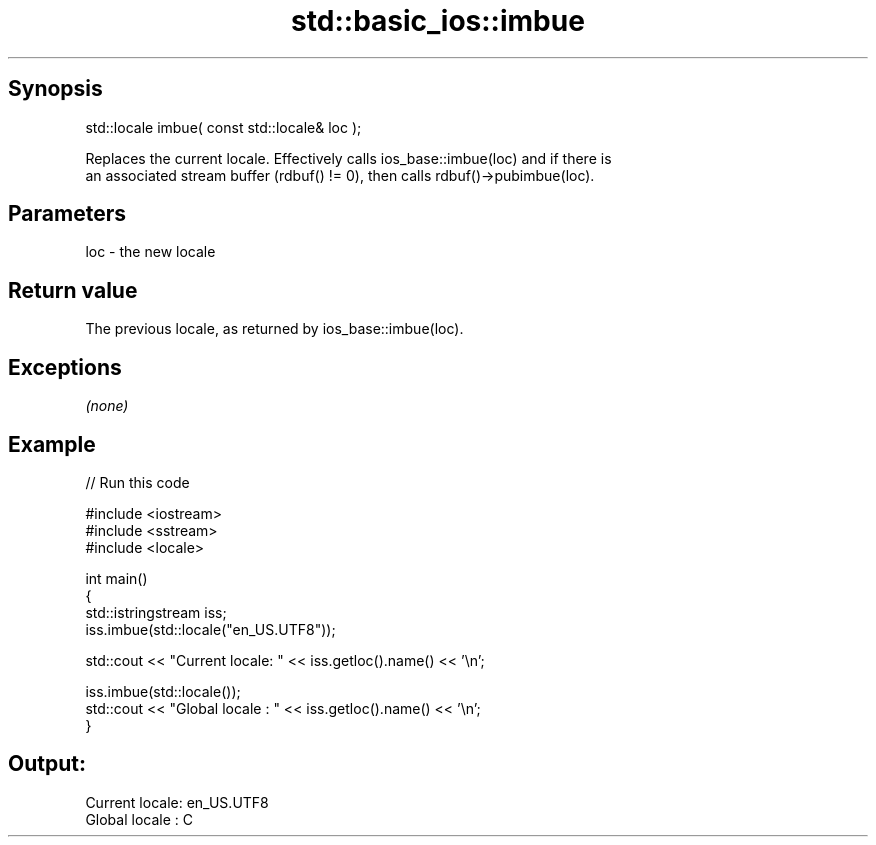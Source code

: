 .TH std::basic_ios::imbue 3 "Sep  4 2015" "2.0 | http://cppreference.com" "C++ Standard Libary"
.SH Synopsis
   std::locale imbue( const std::locale& loc );

   Replaces the current locale. Effectively calls ios_base::imbue(loc) and if there is
   an associated stream buffer (rdbuf() != 0), then calls rdbuf()->pubimbue(loc).

.SH Parameters

   loc - the new locale

.SH Return value

   The previous locale, as returned by ios_base::imbue(loc).

.SH Exceptions

   \fI(none)\fP

.SH Example

   
// Run this code

 #include <iostream>
 #include <sstream>
 #include <locale>

 int main()
 {
     std::istringstream iss;
     iss.imbue(std::locale("en_US.UTF8"));

     std::cout << "Current locale: " << iss.getloc().name() << '\\n';

     iss.imbue(std::locale());
     std::cout << "Global locale : " << iss.getloc().name() << '\\n';
 }

.SH Output:

 Current locale: en_US.UTF8
 Global locale : C
